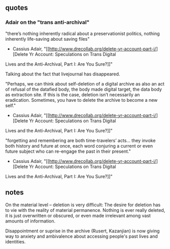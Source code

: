 ** quotes

*** Adair on the "trans anti-archival"

"there’s nothing inherently radical about a preservationist politics,
nothing inherently life-saving about saving files"
- Cassius Adair, "[[http://www.drecollab.org/delete-yr-account-part-i/][Delete Yr Account: Speculations on Trans Digital
Lives and the Anti-Archival, Part I: Are You Sure?]]" 

Talking about the fact that livejournal has disappeared. 

"Perhaps, we can think about self-deletion of a digital archive as
also an act of refusal of the datafied body, the body made digital
target, the data body as extraction site. If this is the case,
deletion isn’t necessarily an eradication. Sometimes, you have to
delete the archive to become a new self."
- Cassius Adair, "[[http://www.drecollab.org/delete-yr-account-part-i/][Delete Yr Account: Speculations on Trans Digital
Lives and the Anti-Archival, Part I: Are You Sure?]]" 

"forgetting and remembering are both time-travelers’ acts... they
invoke both history and future at once, each word conjuring a current
or even future subject who can re-engage the past in their present."
- Cassius Adair, "[[http://www.drecollab.org/delete-yr-account-part-i/][Delete Yr Account: Speculations on Trans Digital
Lives and the Anti-Archival, Part I: Are You Sure?]]" 





** notes

On the material level -- deletion is very difficult: 
The desire for deletion has to vie with the reality of material
permanence. Nothing is ever really deleted, it is just overwritten or
obscured, or even made irrelevant among vast amounts of information.

Disappointment or suprise in the archive (Rusert, Kazanjian) is now
giving way to anxiety and ambivalence about accessing people's past
lives and identities. 
